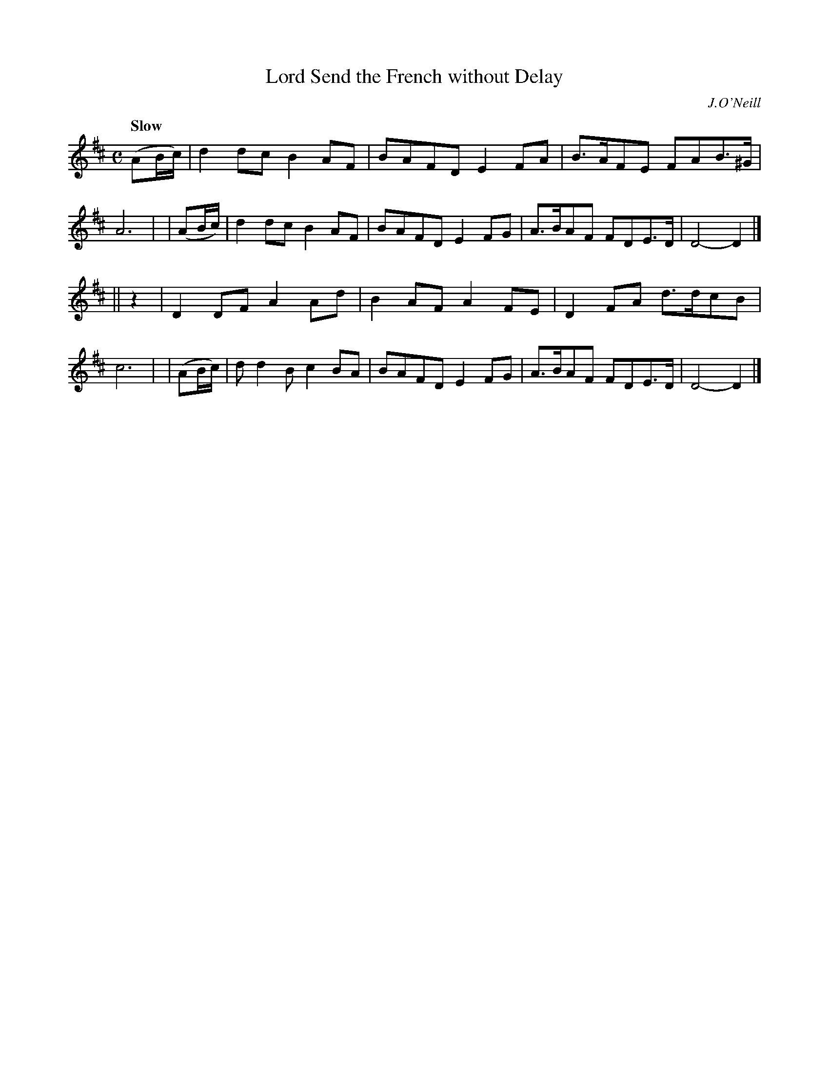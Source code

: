 X: 432
T: Lord Send the French without Delay
N: Irish title: gan maill a .ti.gearna cuir na francai.de
R: air, march
%S: s:2 b:16(8+8)
B: O'Neill's 1850 #432
O: J.O'Neill
Z: Transcribed by henrik.norbeck@mailbox.swipnet.se
Q: "Slow"
M: C
L: 1/8
K: D
  (AB/c/) | d2dc B2AF | BAFD E2FA | B>AFE FAB>^G | A6 |\
| (AB/c/) | d2dc B2AF | BAFD E2FG | A>BAF FDE>D  | D4-D2 |]
||     z2 | D2DF A2Ad | B2AF A2FE | D2FA  d>dcB  | c6 |\
| (AB/c/) | dd2B c2BA | BAFD E2FG | A>BAF FDE>D  | D4-D2 |]
